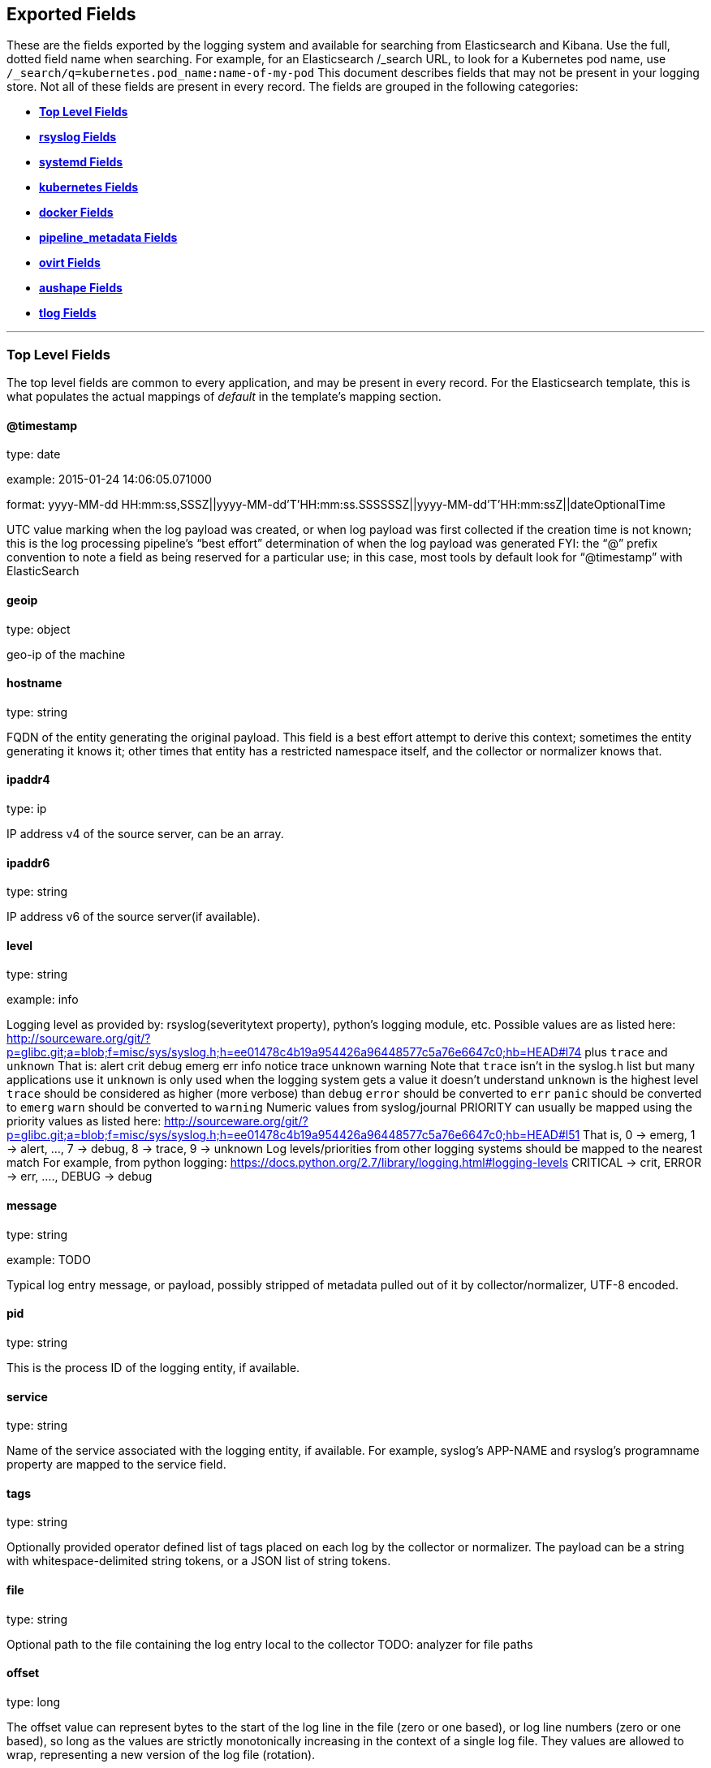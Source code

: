 
////
This file is generated! See scripts/generate_template.py --docs
////

[[exported-fields]]
== Exported Fields

These are the fields exported by the logging system and available for searching
from Elasticsearch and Kibana.  Use the full, dotted field name when searching.
For example, for an Elasticsearch /_search URL, to look for a Kubernetes pod name,
use `/_search/q=kubernetes.pod_name:name-of-my-pod`
This document describes fields that may not be present in your logging store.
Not all of these fields are present in every record.
The fields are grouped in the following categories:

* <<exported-fields-Default>>
* <<exported-fields-rsyslog>>
* <<exported-fields-systemd>>
* <<exported-fields-kubernetes>>
* <<exported-fields-docker>>
* <<exported-fields-pipeline_metadata>>
* <<exported-fields-ovirt>>
* <<exported-fields-aushape>>
* <<exported-fields-tlog>>


'''
[[exported-fields-Default]]
=== [big]*Top Level Fields*

The top level fields are common to every application, and may be present in every record.
For the Elasticsearch template, this is what populates the actual mappings
of _default_ in the template's mapping section.



==== @timestamp

type: date

example: 2015-01-24 14:06:05.071000

format: yyyy-MM-dd HH:mm:ss,SSSZ||yyyy-MM-dd'T'HH:mm:ss.SSSSSSZ||yyyy-MM-dd'T'HH:mm:ssZ||dateOptionalTime

UTC value marking when the log payload was created, or when log payload was first collected if the creation time is not known;
this is the log processing pipeline’s “best effort” determination of when the log payload was generated
FYI: the “@” prefix convention to note a field as being reserved for a particular use; in this case, most tools by default look for “@timestamp” with ElasticSearch


==== geoip

type: object

geo-ip of the machine


==== hostname

type: string

FQDN of the entity generating the original payload.  This field is a best effort attempt to derive this context; sometimes the entity generating it knows it; other times that entity has a restricted namespace itself, and the collector or normalizer knows that.


==== ipaddr4

type: ip

IP address v4 of the source server, can be an array.


==== ipaddr6

type: string

IP address v6 of the source server(if available).


==== level

type: string

example: info

Logging level as provided by: rsyslog(severitytext property), python's
logging module, etc.
Possible values are as listed here: http://sourceware.org/git/?p=glibc.git;a=blob;f=misc/sys/syslog.h;h=ee01478c4b19a954426a96448577c5a76e6647c0;hb=HEAD#l74 plus `trace` and `unknown`
That is: alert crit debug emerg err info notice trace unknown warning
Note that `trace` isn't in the syslog.h list but many applications use it
`unknown` is only used when the logging system gets a value it doesn't understand
`unknown` is the highest level
`trace` should be considered as higher (more verbose) than `debug`
`error` should be converted to `err`
`panic` should be converted to `emerg`
`warn` should be converted to `warning`
Numeric values from syslog/journal PRIORITY can usually be mapped using the priority values as listed here:
http://sourceware.org/git/?p=glibc.git;a=blob;f=misc/sys/syslog.h;h=ee01478c4b19a954426a96448577c5a76e6647c0;hb=HEAD#l51
That is, 0 -> emerg, 1 -> alert, ..., 7 -> debug, 8 -> trace, 9 -> unknown
Log levels/priorities from other logging systems should be mapped to the nearest match
For example, from python logging: https://docs.python.org/2.7/library/logging.html#logging-levels
CRITICAL -> crit, ERROR -> err, ...., DEBUG -> debug


==== message

type: string

example: TODO

Typical log entry message, or payload, possibly stripped of metadata pulled out of it by collector/normalizer, UTF-8 encoded.


==== pid

type: string

This is the process ID of the logging entity, if available.


==== service

type: string

Name of the service associated with the logging entity, if available. For example, syslog's APP-NAME and rsyslog's programname property are mapped to the service field.


==== tags

type: string

Optionally provided operator defined list of tags placed on each log by the collector or normalizer. The payload can be a string with whitespace-delimited string tokens, or a JSON list of string tokens.


==== file

type: string

Optional path to the file containing the log entry local to the collector TODO: analyzer for file paths


==== offset

type: long

The offset value can represent bytes to the start of the log line in the file (zero or one based), or log line numbers (zero or one based), so long as the values are strictly monotonically increasing in the context of a single log file. They values are allowed to wrap, representing a new version of the log file (rotation).


==== namespace_name

type: string

example: my-cool-project-in-lab04

format: [a-zA-Z][a-zA-Z0-9-]{0,61}[a-zA-Z0-9]

Associate this record with the namespace with this name.
This value will not be stored.  It is only used to associate the
record with the appropriate namespace for access control and
visualization.  Normally this value will be given in the tag, but if the
protocol does not support sending a tag, this field can be used.
If this field is present, it will override the
namespace given in the tag or in kubernetes.namespace_name.
The format is the same format used for Kubernetes namespace names.
See also namespace_uuid.


==== namespace_uuid

type: string

example: 82f13a8e-882a-4344-b103-f0a6f30fd218

format: [a-fA-F0-9]{8}-[a-fA-F0-9]{4}-[a-fA-F0-9]{4}-[a-fA-F0-9]{4}-[a-fA-F0-9]{12}

The uuid associated with the namespace_name.
This value will not be stored.  It is only used to associate the
record with the appropriate namespace for access control and
visualization.  If this field is present, it will override the
uuid given in kubernetes.namespace_uuid.  This will also cause
the Kubernetes metadata lookup to be skipped for this log record.



'''
[[exported-fields-rsyslog]]
=== [big]*rsyslog Fields*

RFC5424 based metadata.



==== rsyslog.facility

type: string

rsyslog's facility. see syslog specification for more information


==== rsyslog.protocol-version

type: string

rsyslog protocol version


==== rsyslog.structured-data

type: string

syslog's structured-data. see syslog specification for more information


==== rsyslog.msgid

type: long

syslog's msgid field


==== rsyslog.appname

type: string

syslog's APP-NAME. If APP-NAME is same as programname, we only fill top-level field 'service'. If APP-NAME is not equal to programname, this field will hold APP-NAME. See syslog specification for more information



'''
[[exported-fields-systemd]]
=== [big]*systemd Fields*

Contains common fields specific to systemd journal.  For more information please see https://www.freedesktop.org/software/systemd/man/systemd.journal-fields.html Applications may write their own fields to the journal.  These will be available under the `systemd.u` namespace.  `RESULT` and `UNIT` are two such fields.




'''
[[exported-fields-systemd.k]]
=== [big]*systemd.k Fields*

systemd's kernel-specific metadata.



==== systemd.k.KERNEL_DEVICE

type: string

https://www.freedesktop.org/software/systemd/man/systemd.journal-fields.html#_KERNEL_DEVICE=


==== systemd.k.KERNEL_SUBSYSTEM

type: string

https://www.freedesktop.org/software/systemd/man/systemd.journal-fields.html#_KERNEL_SUBSYSTEM=


==== systemd.k.UDEV_DEVLINK

type: string

https://www.freedesktop.org/software/systemd/man/systemd.journal-fields.html#_UDEV_DEVLINK=


==== systemd.k.UDEV_DEVNODE

type: string

https://www.freedesktop.org/software/systemd/man/systemd.journal-fields.html#_UDEV_DEVNODE=


==== systemd.k.UDEV_SYSNAME

type: string

https://www.freedesktop.org/software/systemd/man/systemd.journal-fields.html#_UDEV_SYSNAME=



'''
[[exported-fields-systemd.t]]
=== [big]*systemd.t Fields*

trusted journal fields, fields that are implicitly added by the journal and cannot be altered by client code.



==== systemd.t.AUDIT_LOGINUID

type: string

https://www.freedesktop.org/software/systemd/man/systemd.journal-fields.html#_AUDIT_SESSION=


==== systemd.t.BOOT_ID

type: string

https://www.freedesktop.org/software/systemd/man/systemd.journal-fields.html#_BOOT_ID=


==== systemd.t.AUDIT_SESSION

type: string

https://www.freedesktop.org/software/systemd/man/systemd.journal-fields.html#_AUDIT_SESSION=


==== systemd.t.CAP_EFFECTIVE

type: string

https://www.freedesktop.org/software/systemd/man/systemd.journal-fields.html#_CAP_EFFECTIVE=


==== systemd.t.CMDLINE

type: string

https://www.freedesktop.org/software/systemd/man/systemd.journal-fields.html#_COMM=


==== systemd.t.COMM

type: string

https://www.freedesktop.org/software/systemd/man/systemd.journal-fields.html#_COMM=


==== systemd.t.EXE

type: string

https://www.freedesktop.org/software/systemd/man/systemd.journal-fields.html#_COMM=


==== systemd.t.GID

type: string

https://www.freedesktop.org/software/systemd/man/systemd.journal-fields.html#_PID=


==== systemd.t.HOSTNAME

type: string

https://www.freedesktop.org/software/systemd/man/systemd.journal-fields.html#_HOSTNAME=


==== systemd.t.MACHINE_ID

type: string

https://www.freedesktop.org/software/systemd/man/systemd.journal-fields.html#_MACHINE_ID=


==== systemd.t.PID

type: string

https://www.freedesktop.org/software/systemd/man/systemd.journal-fields.html#_PID=


==== systemd.t.SELINUX_CONTEXT

type: string

https://www.freedesktop.org/software/systemd/man/systemd.journal-fields.html#_SELINUX_CONTEXT=


==== systemd.t.SOURCE_REALTIME_TIMESTAMP

type: string

https://www.freedesktop.org/software/systemd/man/systemd.journal-fields.html#_SOURCE_REALTIME_TIMESTAMP=
This is converted to RFC 3339 NS format


==== systemd.t.SYSTEMD_CGROUP

type: string

https://www.freedesktop.org/software/systemd/man/systemd.journal-fields.html#_SYSTEMD_CGROUP=


==== systemd.t.SYSTEMD_OWNER_UID

type: string

https://www.freedesktop.org/software/systemd/man/systemd.journal-fields.html#_SYSTEMD_CGROUP=


==== systemd.t.SYSTEMD_SESSION

type: string

https://www.freedesktop.org/software/systemd/man/systemd.journal-fields.html#_SYSTEMD_CGROUP=


==== systemd.t.SYSTEMD_SLICE

type: string

https://www.freedesktop.org/software/systemd/man/systemd.journal-fields.html#_SYSTEMD_CGROUP=


==== systemd.t.SYSTEMD_UNIT

type: string

https://www.freedesktop.org/software/systemd/man/systemd.journal-fields.html#_SYSTEMD_CGROUP=


==== systemd.t.SYSTEMD_USER_UNIT

type: string

https://www.freedesktop.org/software/systemd/man/systemd.journal-fields.html#_SYSTEMD_CGROUP=


==== systemd.t.TRANSPORT

type: string

https://www.freedesktop.org/software/systemd/man/systemd.journal-fields.html#_TRANSPORT=


==== systemd.t.UID

type: string

https://www.freedesktop.org/software/systemd/man/systemd.journal-fields.html#_PID=



'''
[[exported-fields-systemd.u]]
=== [big]*systemd.u Fields*

fields that are directly passed from clients and stored in the journal.



==== systemd.u.CODE_FILE

type: string

https://www.freedesktop.org/software/systemd/man/systemd.journal-fields.html#CODE_FILE=


==== systemd.u.CODE_FUNCTION

type: string

https://www.freedesktop.org/software/systemd/man/systemd.journal-fields.html#CODE_FILE=


==== systemd.u.CODE_LINE

type: string

https://www.freedesktop.org/software/systemd/man/systemd.journal-fields.html#CODE_FILE=


==== systemd.u.ERRNO

type: string

https://www.freedesktop.org/software/systemd/man/systemd.journal-fields.html#ERRNO=


==== systemd.u.MESSAGE_ID

type: string

https://www.freedesktop.org/software/systemd/man/systemd.journal-fields.html#MESSAGE_ID=


==== systemd.u.SYSLOG_FACILITY

type: string

https://www.freedesktop.org/software/systemd/man/systemd.journal-fields.html#SYSLOG_FACILITY=


==== systemd.u.SYSLOG_IDENTIFIER

type: string

https://www.freedesktop.org/software/systemd/man/systemd.journal-fields.html#SYSLOG_FACILITY=


==== systemd.u.SYSLOG_PID

type: string

https://www.freedesktop.org/software/systemd/man/systemd.journal-fields.html#SYSLOG_FACILITY=


==== systemd.u.RESULT

type: string

For private use only.


==== systemd.u.UNIT

type: string

For private use only.



'''
[[exported-fields-kubernetes]]
=== [big]*kubernetes Fields*

Namespace for kubernetes-specific metadata



==== kubernetes.pod_name

type: string

The name of the pod


==== kubernetes.pod_id

type: string

Kubernetes ID of the pod.


==== kubernetes.namespace_name

type: string

The name of the namespace in Kubernetes.


==== kubernetes.namespace_id

type: string

ID of the namespace in Kubernetes.


==== kubernetes.host

type: string

Kubernetes node name


==== kubernetes.master_url

type: string

Kubernetes Master URL


==== kubernetes.container_name

type: string

The name of the container in Kubernetes.



'''
[[exported-fields-kubernetes.annotations]]
=== [big]*kubernetes.annotations Fields*

Annotations associated with the OpenShift object



'''
[[exported-fields-kubernetes.labels]]
=== [big]*kubernetes.labels Fields*

Labels attached to the OpenShift object Each label name is a subfield of labels field. Each label name is de-dotted: dots in the name are replaced with underscores.



==== kubernetes.labels.deployment

type: string

example: logging-kibana-3

The deployment associated with this Kubernetes object


==== kubernetes.labels.deploymentconfig

type: string

example: logging-kibana

The deploymentconfig associated with this Kubernetes object


==== kubernetes.labels.component

type: string

example: kibana

The component associated with this Kubernetes object


==== kubernetes.labels.provider

type: string

example: openshift

The provider associated with this Kubernetes object



'''
[[exported-fields-kubernetes.event]]
=== [big]*kubernetes.event Fields*

The kubernetes event obtained from kubernetes master API The event is already JSON object and as whole nested under kubernetes field This description should loosely follow 'type Event' in https://github.com/kubernetes/kubernetes/blob/master/pkg/api/types.go



==== kubernetes.event.verb

type: string

example: ADDED

The type of event, can be ADDED, MODIFIED, DELETED



'''
[[exported-fields-kubernetes.event.metadata]]
=== [big]*kubernetes.event.metadata Fields*

Information related to the location and time of the event creation



==== kubernetes.event.metadata.name

type: string

example: java-mainclass-1.14d888a4cfc24890

Name of the object that triggered the event creation


==== kubernetes.event.metadata.namespace

type: string

example: default

The name of the namespace which induced the event It differs from namespace_name, which will be in case of every event the 'eventrouter'


==== kubernetes.event.metadata.selfLink

type: string

example: /api/v1/namespaces/javaj/events/java-mainclass-1.14d888a4cfc24890

Link to the event itself


==== kubernetes.event.metadata.uid

type: string

example: d828ac69-7b58-11e7-9cf5-5254002f560c

Event's unique ID


==== kubernetes.event.metadata.resourceVersion

type: integer

example: 311987

String that identifies the server's internal version of the event that can be used by clients to determine when objects have changed



'''
[[exported-fields-kubernetes.event.involvedObject]]
=== [big]*kubernetes.event.involvedObject Fields*

Description of the object involved in the event creation



==== kubernetes.event.involvedObject.kind

type: string

example: ReplicationController

Type of the object


==== kubernetes.event.involvedObject.namespace

type: string

example: default

The name of the namespace in which the object triggered the event In case this event is not triggered by a pod then it differs from kubernetes.namespace_name, which will be in case of every event eventrouter's namespace


==== kubernetes.event.involvedObject.name

type: string

example: java-mainclass-1

Name of the object that triggered the event


==== kubernetes.event.involvedObject.uid

type: string

example: e6bff941-76a8-11e7-8193-5254002f560c

Object's unique ID


==== kubernetes.event.involvedObject.apiVersion

type: string

example: v1

Version of kubernetes master API


==== kubernetes.event.involvedObject.resourceVersion

type: string

example: 308882

String that identifies the server's internal version of the pod triggering the event that can be used by clients to determine when objects have changed


==== kubernetes.event.reason

type: string

example: SuccessfulCreate

Short, machine understandable string that gives the reason for this event being generated 


==== kubernetes.event.source_component

type: string

example: replication-controller

Component which reported this event


==== kubernetes.event.firstTimestamp

type: date

example: 2017-08-07 10:11:57

format: yyyy-MM-dd HH:mm:ss,SSSZ||yyyy-MM-dd'T'HH:mm:ss.SSSSSSZ||yyyy-MM-dd'T'HH:mm:ssZ||dateOptionalTime

The time at which the event was first recorded


==== kubernetes.event.count

type: integer

example: 1

The number of times this event has occurred


==== kubernetes.event.type

type: string

example: Normal

Type of this event (Normal, Warning), new types could be added in the future



'''
[[exported-fields-docker]]
=== [big]*docker Fields*

Namespace for docker container-specific metadata



==== docker.container_id

type: string

Docker container id


==== docker.container_id_short

type: string

Short container id, assigned by the container engine


==== docker.sauid

type: string

Sent login user id


==== docker.container_image

type: string

Name of the image


==== docker.pid

type: string

The process id


==== docker.user

type: string

User under which the container process runs


==== docker.command

type: string

Name of the command


==== docker.reason

type: string

Action that triggered this event


==== docker.operation

type: string

Operation carried out


==== docker.result

type: string

Result of the action



'''
[[exported-fields-pipeline_metadata]]
=== [big]*pipeline_metadata Fields*

Metadata related to ViaQ log collection pipeline. Everything about log collector, normalizers, mappings goes here. Data in this subgroup is stored for troublehsooting purposes mostly.



==== pipeline_metadata.@version

type: string

example: TODO

Version of “com.redhat.viaq” mapping the document is intended to adhere by the normalizer. It must be set by the normalizer. The value must correspond to the [_meta][version].



'''
[[exported-fields-pipeline_metadata.collector]]
=== [big]*pipeline_metadata.collector Fields*

The section contains metadata specific to the collector.



==== pipeline_metadata.collector.hostname

type: string

FQDN of the collector. It might be different from the FQDN of the actual emitter of the logs.


==== pipeline_metadata.collector.name

type: string

Name of the collector.


==== pipeline_metadata.collector.version

type: string

Version of the collector


==== pipeline_metadata.collector.ipaddr4

type: ip

IP address v4 of the collector server, can be an array.


==== pipeline_metadata.collector.ipaddr6

type: string

IP address v6 of the collector server, can be an array.


==== pipeline_metadata.collector.inputname

type: string

how the log message was received on the collector whether it was TCP/UDP, or maybe imjournal/imfile.


==== pipeline_metadata.collector.received_at

type: date

format: yyyy-MM-dd'T'HH:mm:ss.SSSSSSZ||yyyy-MM-dd'T'HH:mm:ssZ||dateOptionalTime

Time when the message was received at the collector.


==== pipeline_metadata.collector.original_raw_message

type: string

The original non-parsed log message, collected by collector or as close to the source as possible.



'''
[[exported-fields-pipeline_metadata.normalizer]]
=== [big]*pipeline_metadata.normalizer Fields*

The section contains metadata specific to the normalizer.



==== pipeline_metadata.normalizer.hostname

type: string

FQDN of the normalizer.


==== pipeline_metadata.normalizer.name

type: string

Name of the normalizer.


==== pipeline_metadata.normalizer.version

type: string

Version of the normalizer


==== pipeline_metadata.normalizer.ipaddr4

type: ip

IP address v4 of the normalizer server, can be an array.


==== pipeline_metadata.normalizer.ipaddr6

type: string

IP address v6 of the normalizer server, can be an array.


==== pipeline_metadata.normalizer.inputname

type: string

how the log message was received on the normalizer whether it was TCP/UDP.


==== pipeline_metadata.normalizer.received_at

type: date

format: yyyy-MM-dd'T'HH:mm:ss.SSSSSSZ||yyyy-MM-dd'T'HH:mm:ssZ||dateOptionalTime

Time when the message was received at the collector.


==== pipeline_metadata.normalizer.original_raw_message

type: string

The original non-parsed log message as it is received at the normalizer.


==== pipeline_metadata.trace

type: string

example: rsyslog,8.16,2016.02.01 logstash,1.5,2016.03.03

The field records the trace of the message. Each collector/normalizer appends information about itself and the date/time when the message was processed.



'''
[[exported-fields-ovirt]]
=== [big]*ovirt Fields*

Namespace for ovirt metadata.



==== ovirt.entity

type: string

The type of the data source, hosts, vms, engine etc.


==== ovirt.host_id

type: string

The oVirt host UUID.


==== ovirt.engine_fqdn

type: string

FQDN of the oVirt engine.


==== ovirt.cluster_name

type: string

Cluster name of the oVirt host.



'''
[[exported-fields-aushape]]
=== [big]*aushape Fields*

Audit events converted with aushape.  For more information please see https://github.com/Scribery/aushape



==== aushape.serial

type: long

Audit event serial number


==== aushape.node

type: string

Name of the host where the audit event occurred


==== aushape.error

type: string

The error aushape encountered while converting the event


==== aushape.trimmed

type: string

An array of JSONPath expressions relative to the event object, specifying objects/arrays with (some) contents removed as the result of event size limiting. Empty string means event itself. Empty array means trimming occurred at unspecified objects/arrays.


==== aushape.text

type: string

An array log record strings representing the original audit event



'''
[[exported-fields-aushape.data]]
=== [big]*aushape.data Fields*

Parsed audit event data



==== aushape.data.avc

type: nested

==== aushape.data.execve

type: string

==== aushape.data.netfilter_cfg

type: nested

==== aushape.data.obj_pid

type: nested

==== aushape.data.path

type: nested


'''
[[exported-fields-tlog]]
=== [big]*tlog Fields*

Tlog terminal I/O recording messages.  For more information please see https://github.com/Scribery/tlog



==== tlog.ver

type: long

Message format version number


==== tlog.user

type: string

Recorded user name


==== tlog.term

type: string

Terminal type name


==== tlog.session

type: long

Audit session ID of the recorded session


==== tlog.id

type: long

ID of the message within the session


==== tlog.pos

type: long

Message position in the session, milliseconds


==== tlog.timing

type: string

Distribution of this message's events in time


==== tlog.in_txt

type: string

Input text with invalid characters scrubbed


==== tlog.in_bin

type: short

Scrubbed invalid input characters as bytes


==== tlog.out_txt

type: string

Output text with invalid characters scrubbed


==== tlog.out_bin

type: short

Scrubbed invalid output characters as bytes


